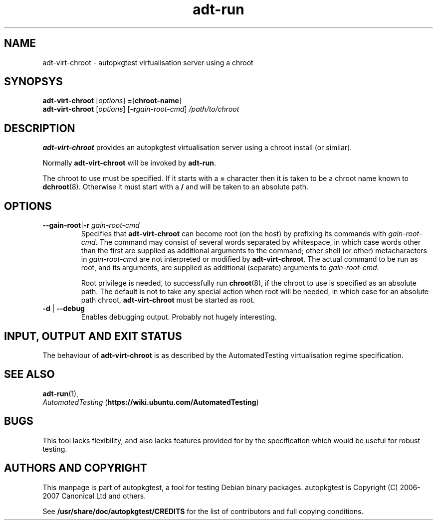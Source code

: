 .TH adt\-run 1 2007 autopkgtest "Linux Programmer's Manual"
.SH NAME
adt\-virt\-chroot \- autopkgtest virtualisation server using a chroot
.SH SYNOPSYS
.B adt\-virt\-chroot
.RI [ options ]
.BR = [\fBchroot\-name\fR]
.br
.B adt\-virt\-chroot
.RI [ options ]
.RI [\fB\-r\fR gain\-root\-cmd ]
.I /path/to/chroot
.SH DESCRIPTION
.B adt\-virt\-chroot
provides an autopkgtest virtualisation server using a chroot install
(or similar).

Normally
.B adt\-virt\-chroot
will be invoked by
.BR adt\-run .

The chroot to use must be specified.  If it starts with a
.B =
character then it is taken to be a chroot name known to
.BR dchroot (8).
Otherwise it must start with a
.B /
and will be taken to an absolute path.
.SH OPTIONS
.TP
.BR \-\-gain\-root | \-r " \fIgain\-root\-cmd\fR"
Specifies that
.B adt\-virt\-chroot
can become root (on the host) by prefixing its commands with
.IR gain\-root\-cmd .
The command may consist of several words separated by whitespace,
in which case words other than the first are supplied as additional
arguments to the command; other shell (or other) metacharacters in 
.IR gain\-root\-cmd
are not interpreted or modified by
.BR adt\-virt\-chroot .
The actual command to be run as root, and
its arguments, are supplied as additional (separate) arguments to
.IR gain\-root\-cmd .

Root privilege is needed, to successfully run
.BR chroot (8),
if the chroot to use is specified as an absolute path.  The default is
not to take any special action when root will be needed, in which case
for an absolute path chroot,
.B adt\-virt\-chroot
must be started as root.
.TP
.BR \-d " | " \-\-debug
Enables debugging output.  Probably not hugely interesting.

.SH INPUT, OUTPUT AND EXIT STATUS
The behaviour of
.B adt\-virt\-chroot
is as described by the AutomatedTesting virtualisation regime
specification.

.SH SEE ALSO
\fBadt\-run\fR(1),
.br
.I "AutomatedTesting"
.RB ( https://wiki.ubuntu.com/AutomatedTesting )

.SH BUGS
This tool lacks flexibility, and also lacks features provided for by
the specification which would be useful for robust testing.

.SH AUTHORS AND COPYRIGHT
This manpage is part of autopkgtest, a tool for testing Debian binary
packages.  autopkgtest is Copyright (C) 2006-2007 Canonical Ltd and others.

See \fB/usr/share/doc/autopkgtest/CREDITS\fR for the list of
contributors and full copying conditions.
